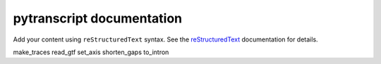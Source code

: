 .. pytranscript documentation master file, created by
   sphinx-quickstart on Tue Oct  1 16:08:00 2024.
   You can adapt this file completely to your liking, but it should at least
   contain the root `toctree` directive.

pytranscript documentation
==========================

Add your content using ``reStructuredText`` syntax. See the
`reStructuredText <https://www.sphinx-doc.org/en/master/usage/restructuredtext/index.html>`_
documentation for details.


.. autosummary::
   :toctree: _autosummary
   :recursive:

make_traces
read_gtf
set_axis
shorten_gaps
to_intron
